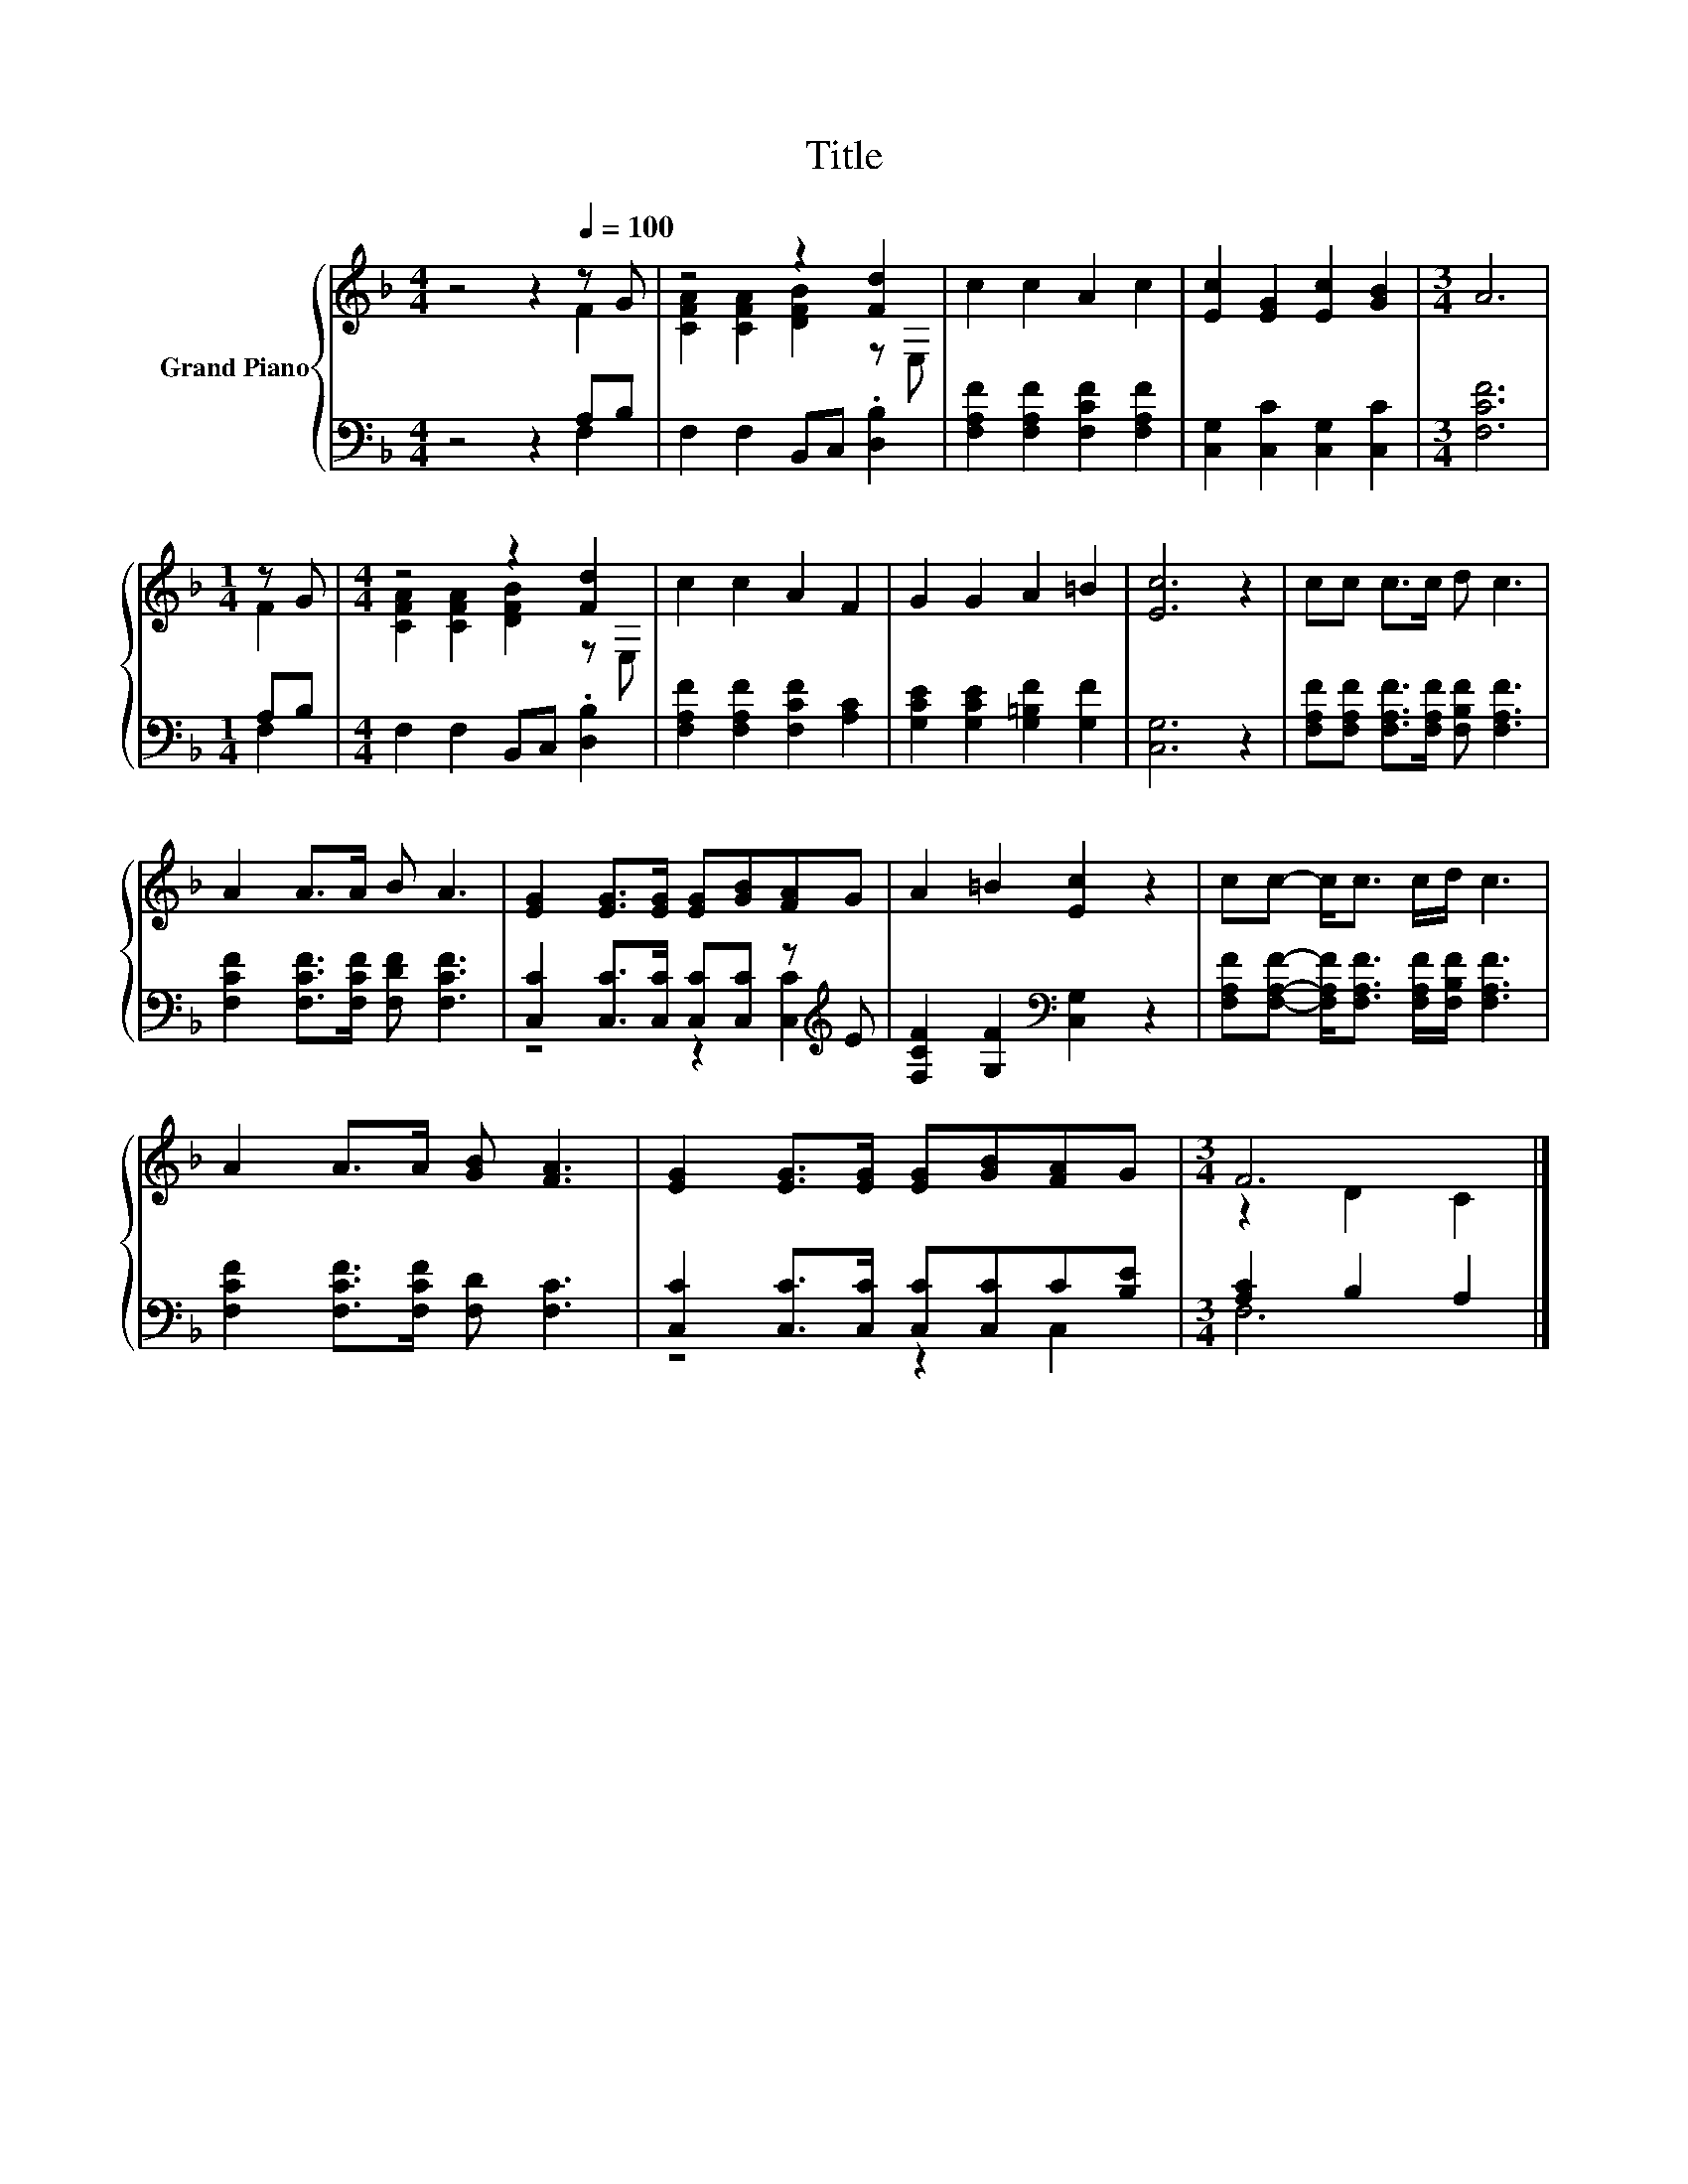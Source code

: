 X:1
T:Title
%%score { ( 1 2 ) | ( 3 4 ) }
L:1/8
M:4/4
K:F
V:1 treble nm="Grand Piano"
V:2 treble 
V:3 bass 
V:4 bass 
V:1
 z4 z2[Q:1/4=100] z G | z4 z2 [Fd]2 | c2 c2 A2 c2 | [Ec]2 [EG]2 [Ec]2 [GB]2 |[M:3/4] A6 | %5
[M:1/4] z G |[M:4/4] z4 z2 [Fd]2 | c2 c2 A2 F2 | G2 G2 A2 =B2 | [Ec]6 z2 | cc c>c d c3 | %11
 A2 A>A B A3 | [EG]2 [EG]>[EG] [EG][GB][FA]G | A2 =B2 [Ec]2 z2 | cc- c<c c/d/ c3 | %15
 A2 A>A [GB] [FA]3 | [EG]2 [EG]>[EG] [EG][GB][FA]G |[M:3/4] F6 |] %18
V:2
 z4 z2 F2 | [CFA]2 [CFA]2 [DFB]2 z E, | x8 | x8 |[M:3/4] x6 |[M:1/4] F2 | %6
[M:4/4] [CFA]2 [CFA]2 [DFB]2 z E, | x8 | x8 | x8 | x8 | x8 | x8 | x8 | x8 | x8 | x8 | %17
[M:3/4] z2 D2 C2 |] %18
V:3
 z4 z2 A,B, | F,2 F,2 B,,C, .[D,B,]2 | [F,A,F]2 [F,A,F]2 [F,CF]2 [F,A,F]2 | %3
 [C,G,]2 [C,C]2 [C,G,]2 [C,C]2 |[M:3/4] [F,CF]6 |[M:1/4] A,B, |[M:4/4] F,2 F,2 B,,C, .[D,B,]2 | %7
 [F,A,F]2 [F,A,F]2 [F,CF]2 [A,C]2 | [G,CE]2 [G,CE]2 [G,=B,F]2 [G,F]2 | [C,G,]6 z2 | %10
 [F,A,F][F,A,F] [F,A,F]>[F,A,F] [F,B,F] [F,A,F]3 | [F,CF]2 [F,CF]>[F,CF] [F,DF] [F,CF]3 | %12
 [C,C]2 [C,C]>[C,C] [C,C][C,C] z[K:treble] E | [F,CF]2 [G,F]2[K:bass] [C,G,]2 z2 | %14
 [F,A,F][F,A,F]- [F,A,F]<[F,A,F] [F,A,F]/[F,B,F]/ [F,A,F]3 | [F,CF]2 [F,CF]>[F,CF] [F,D] [F,C]3 | %16
 [C,C]2 [C,C]>[C,C] [C,C][C,C]C[B,E] |[M:3/4] [A,C]2 B,2 A,2 |] %18
V:4
 z4 z2 F,2 | x8 | x8 | x8 |[M:3/4] x6 |[M:1/4] F,2 |[M:4/4] x8 | x8 | x8 | x8 | x8 | x8 | %12
 z4 z2 [C,C]2[K:treble] | x4[K:bass] x4 | x8 | x8 | z4 z2 C,2 |[M:3/4] F,6 |] %18

